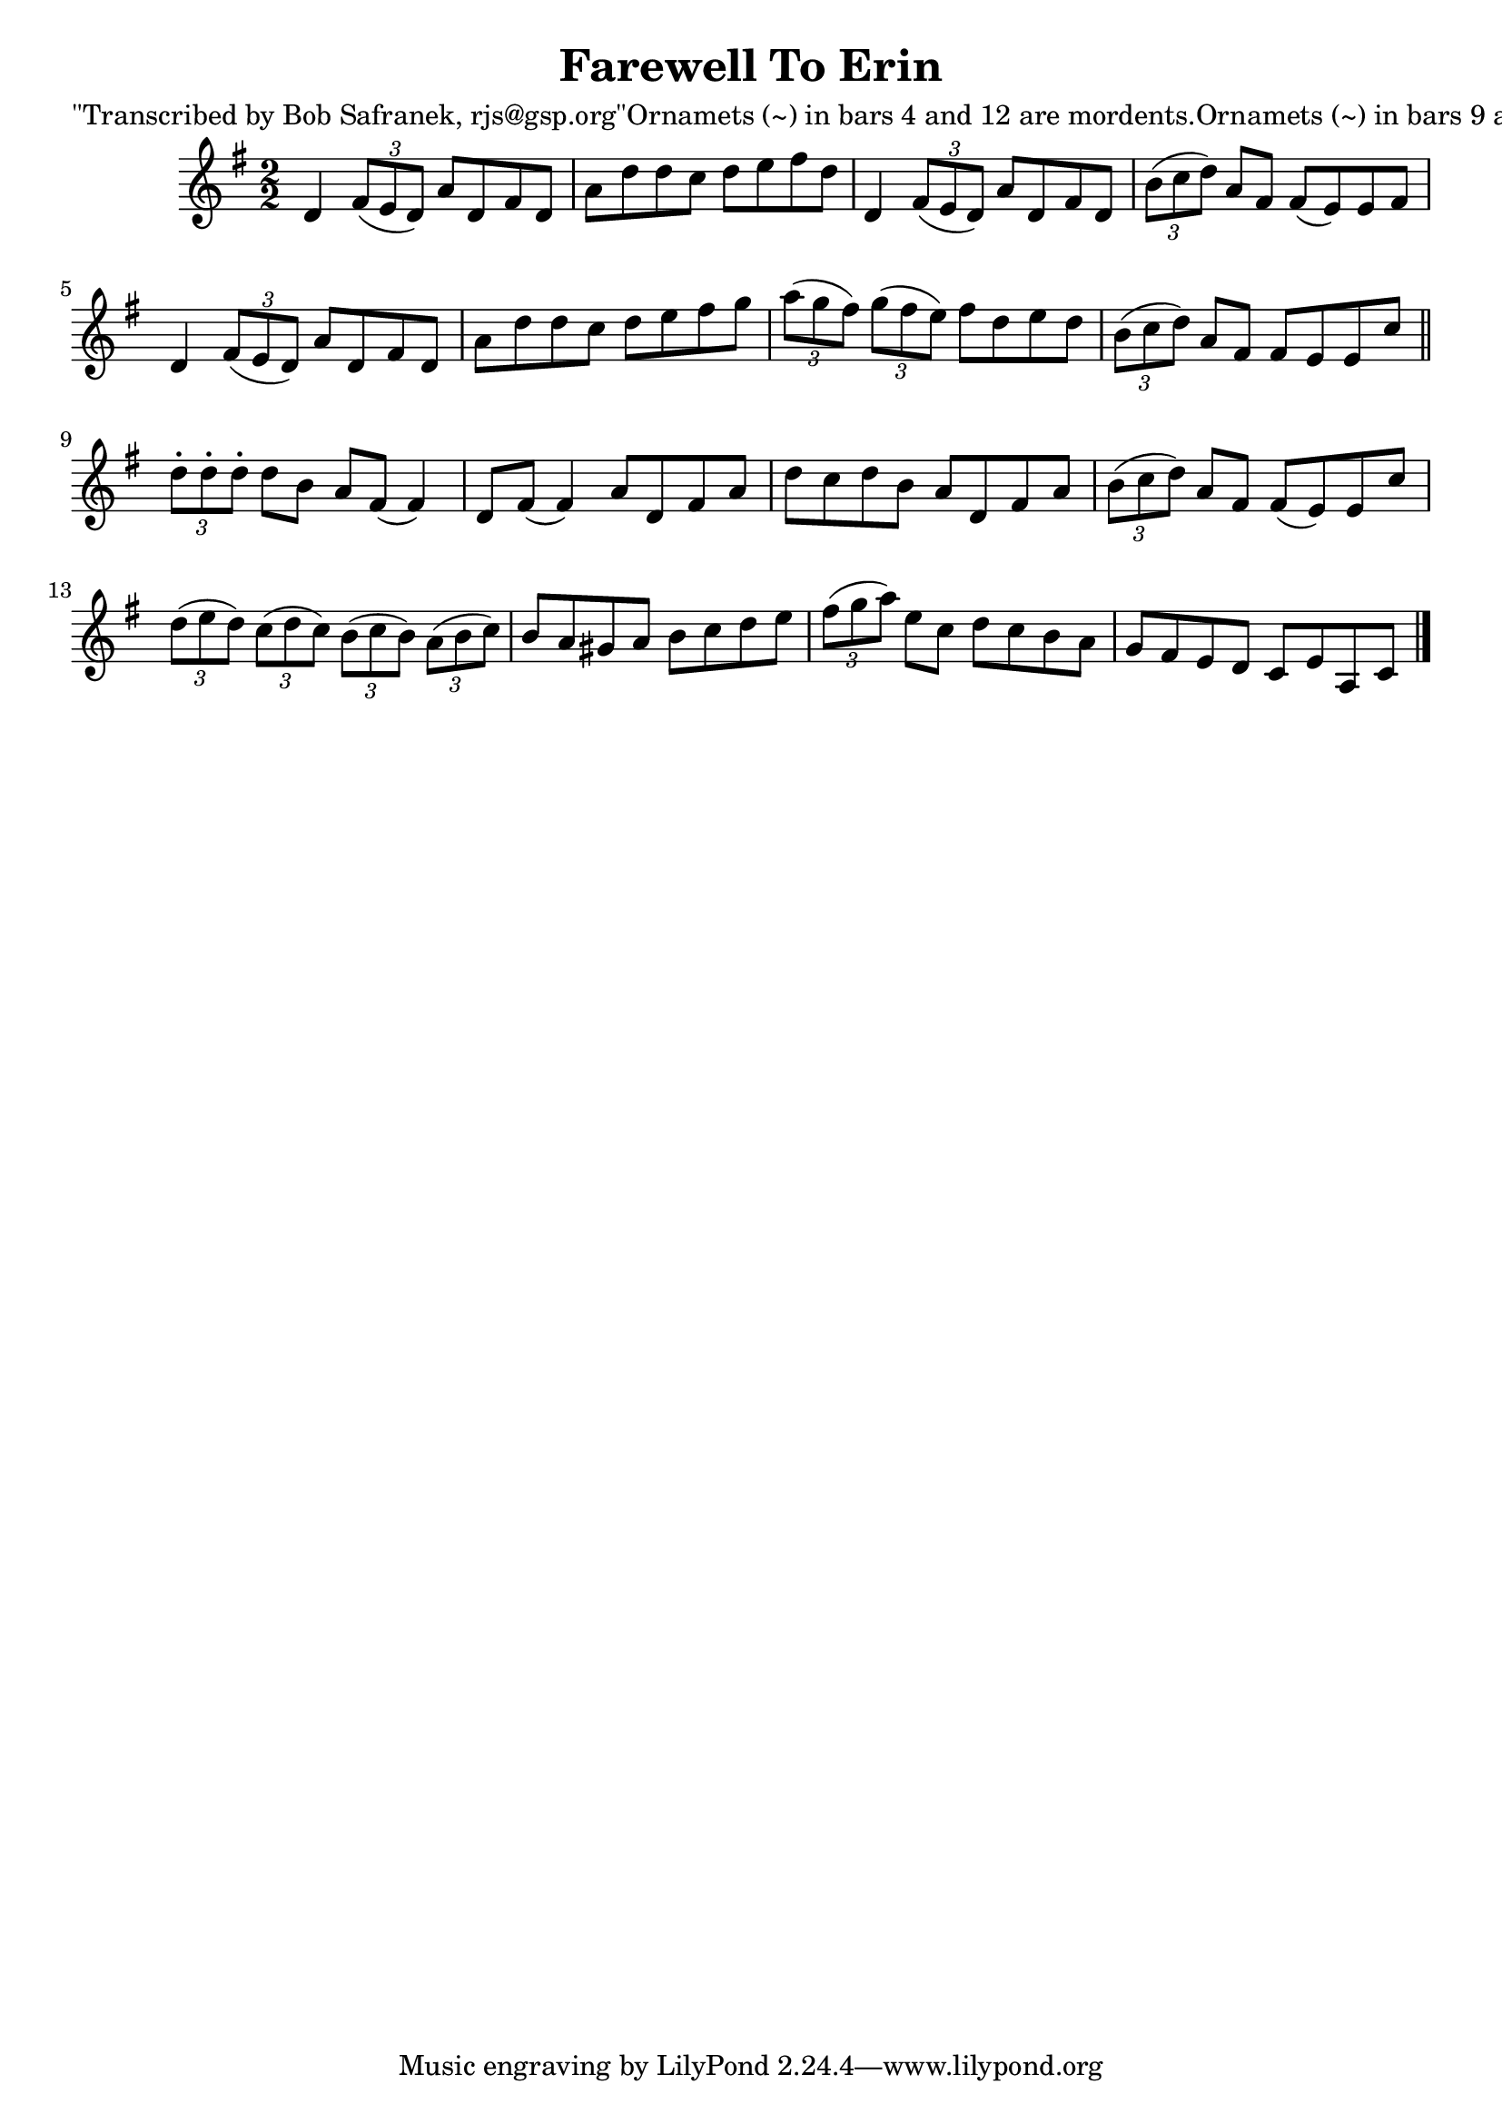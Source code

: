
\version "2.16.2"
% automatically converted by musicxml2ly from xml/1472_bs.xml

%% additional definitions required by the score:
\language "english"


\header {
    poet = "\"Transcribed by Bob Safranek, rjs@gsp.org\"Ornamets (~) in bars 4 and 12 are mordents.Ornamets (~) in bars 9 and 10 are turns."
    encoder = "abc2xml version 63"
    encodingdate = "2015-01-25"
    title = "Farewell To Erin"
    }

\layout {
    \context { \Score
        autoBeaming = ##f
        }
    }
PartPOneVoiceOne =  \relative d' {
    \key d \mixolydian \numericTimeSignature\time 2/2 d4 \times 2/3 {
        fs8 ( [ e8 d8 ) ] }
    a'8 [ d,8 fs8 d8 ] | % 2
    a'8 [ d8 d8 c8 ] d8 [ e8 fs8 d8 ] | % 3
    d,4 \times 2/3 {
        fs8 ( [ e8 d8 ) ] }
    a'8 [ d,8 fs8 d8 ] | % 4
    \times 2/3  {
        b'8 ( [ c8 d8 ) ] }
    a8 [ fs8 ] fs8 ( [ e8 ) e8 fs8 ] | % 5
    d4 \times 2/3 {
        fs8 ( [ e8 d8 ) ] }
    a'8 [ d,8 fs8 d8 ] | % 6
    a'8 [ d8 d8 c8 ] d8 [ e8 fs8 g8 ] | % 7
    \times 2/3  {
        a8 ( [ g8 fs8 ) ] }
    \times 2/3  {
        g8 ( [ fs8 e8 ) ] }
    fs8 [ d8 e8 d8 ] | % 8
    \times 2/3  {
        b8 ( [ c8 d8 ) ] }
    a8 [ fs8 ] fs8 [ e8 e8 c'8 ] \bar "||"
    \times 2/3  {
        d8 -. [ d8 -. d8 -. ] }
    d8 [ b8 ] a8 [ fs8 ( ] fs4 ) | \barNumberCheck #10
    d8 [ fs8 ( ] fs4 ) a8 [ d,8 fs8 a8 ] | % 11
    d8 [ c8 d8 b8 ] a8 [ d,8 fs8 a8 ] | % 12
    \times 2/3  {
        b8 ( [ c8 d8 ) ] }
    a8 [ fs8 ] fs8 ( [ e8 ) e8 c'8 ] | % 13
    \times 2/3  {
        d8 ( [ e8 d8 ) ] }
    \times 2/3  {
        c8 ( [ d8 c8 ) ] }
    \times 2/3  {
        b8 ( [ c8 b8 ) ] }
    \times 2/3  {
        a8 ( [ b8 c8 ) ] }
    | % 14
    b8 [ a8 gs8 a8 ] b8 [ c8 d8 e8 ] | % 15
    \times 2/3  {
        fs8 ( [ g8 a8 ) ] }
    e8 [ c8 ] d8 [ c8 b8 a8 ] | % 16
    g8 [ fs8 e8 d8 ] c8 [ e8 a,8 c8 ] \bar "|."
    }


% The score definition
\score {
    <<
        \new Staff <<
            \context Staff << 
                \context Voice = "PartPOneVoiceOne" { \PartPOneVoiceOne }
                >>
            >>
        
        >>
    \layout {}
    % To create MIDI output, uncomment the following line:
    %  \midi {}
    }

